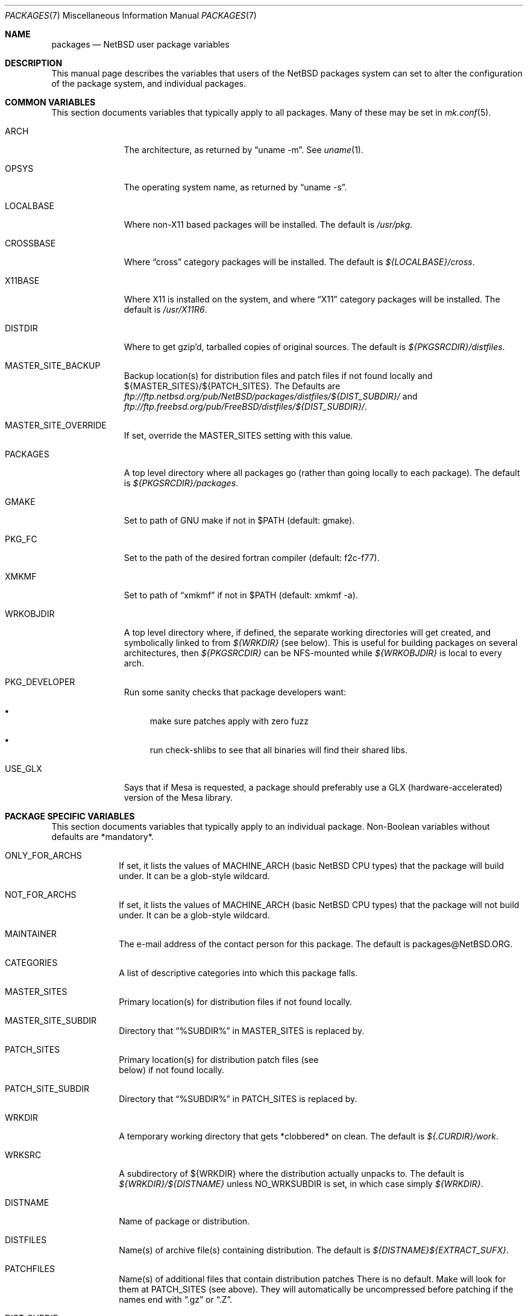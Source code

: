 .\"	$NetBSD: packages.7,v 1.44 2001/01/24 10:01:14 garbled Exp $
.\"
.\" from: NetBSD: bsd.pkg.mk,v 1.89 1998/06/01 21:30:10 hubertf Exp
.\"
.\"	This file is in the public domain.
.\"
.Dd October 22, 2000
.Dt PACKAGES 7
.Os
.Sh NAME
.Nm packages
.Nd
.Nx
user package variables
.Sh DESCRIPTION
This manual page describes the variables that users of the
.Nx
packages system can set to alter the configuration of the package system,
and individual packages.
.Sh COMMON VARIABLES
This section documents variables that typically apply to all packages.
Many of these may be set in
.Xr mk.conf 5 .
.Bl -tag -indent -width XXXXXXXXX
.It ARCH
The architecture, as returned by
.Dq uname -m .
See
.Xr uname 1 .
.It OPSYS
The operating system name, as returned by 
.Dq uname -s .
.It LOCALBASE
Where non-X11 based packages will be installed.
The default is
.Pa /usr/pkg .
.It CROSSBASE
Where
.Dq cross
category packages will be installed.
The default is
.Pa ${LOCALBASE}/cross .
.It X11BASE
Where X11 is installed on the system, and where
.Dq X11
category packages will be installed.
The default is
.Pa /usr/X11R6 .
.It DISTDIR
Where to get gzip'd, tarballed copies of original sources.  The default is
.Pa ${PKGSRCDIR}/distfiles .
.It MASTER_SITE_BACKUP
Backup location(s) for distribution files and patch files if not found
locally and ${MASTER_SITES}/${PATCH_SITES}.  The Defaults are
.Pa ftp://ftp.netbsd.org/pub/NetBSD/packages/distfiles/${DIST_SUBDIR}/
and
.Pa ftp://ftp.freebsd.org/pub/FreeBSD/distfiles/${DIST_SUBDIR}/ .
.It MASTER_SITE_OVERRIDE
If set, override the MASTER_SITES setting with this value.
.It PACKAGES
A top level directory where all packages go (rather than going locally
to each package).  The default is
.Pa ${PKGSRCDIR}/packages .
.It GMAKE
Set to path of GNU make if not in $PATH (default: gmake).
.It PKG_FC
Set to the path of the desired fortran compiler (default: f2c-f77).
.It XMKMF
Set to path of
.Dq xmkmf
if not in $PATH (default: xmkmf -a).
.It WRKOBJDIR
A top level directory where, if defined, the separate working
directories will get created, and symbolically linked to from
.Pa ${WRKDIR}
(see below).  This is useful for building packages on several
architectures, then
.Pa ${PKGSRCDIR}
can be NFS-mounted while
.Pa ${WRKOBJDIR}
is local to every arch.
.It PKG_DEVELOPER
Run some sanity checks that package developers want:
.Bl -bullet
.It
make sure patches apply with zero fuzz
.It
run check-shlibs to see that all binaries will find their 
shared libs.
.El
.It USE_GLX 
Says that if Mesa is requested, a package should preferably use a
GLX (hardware-accelerated) version of the Mesa library.
.El
.Sh PACKAGE SPECIFIC VARIABLES
This section documents variables that typically apply to an individual
package.  Non-Boolean variables without defaults are *mandatory*.
.Bl -tag -indent XXXXXXXX -width XXXXXXXX
.It ONLY_FOR_ARCHS
If set, it lists the values of MACHINE_ARCH (basic
.Nx
CPU types) that the package will build under.
It can be a glob-style wildcard.
.It NOT_FOR_ARCHS
If set, it lists the values of MACHINE_ARCH (basic
.Nx
CPU types) that the package will not build under.
It can be a glob-style wildcard.
.It MAINTAINER
The e-mail address of the contact person for this package.  The default
is packages@NetBSD.ORG.
.It CATEGORIES
A list of descriptive categories into which this package falls.
.It MASTER_SITES
Primary location(s) for distribution files if not found locally.
.It MASTER_SITE_SUBDIR
Directory that
.Dq %SUBDIR%
in MASTER_SITES is replaced by.
.It PATCH_SITES
Primary location(s) for distribution patch files (see
.Dv It PATCHFILES
below) if not found locally.
.It PATCH_SITE_SUBDIR
Directory that
.Dq %SUBDIR%
in PATCH_SITES is replaced by.
.It WRKDIR
A temporary working directory that gets *clobbered* on clean.  The default is
.Pa ${.CURDIR}/work .
.It WRKSRC
A subdirectory of ${WRKDIR} where the distribution actually
unpacks to.  The default is
.Pa ${WRKDIR}/${DISTNAME}
unless
.Dv NO_WRKSUBDIR
is set, in which case simply
.Pa ${WRKDIR} .
.It DISTNAME
Name of package or distribution.
.It DISTFILES
Name(s) of archive file(s) containing distribution.  The default is
.Pa ${DISTNAME}${EXTRACT_SUFX} .
.It PATCHFILES
Name(s) of additional files that contain distribution patches
There is no default.  Make will look for them at
.Dv PATCH_SITES
(see above).  They will automatically be uncompressed before patching if
the names end with
.Dq .gz
or
.Dq .Z .
.It DIST_SUBDIR
Suffix to
.Pa ${DISTDIR} .
If set, all
.Pa ${DISTFILES} 
and
.Pa ${PATCHFILES}
will be put in this subdirectory of
.Pa ${DISTDIR}.
.It ALLFILES	
All of
.Pa ${DISTFILES}
and
.Pa ${PATCHFILES} .
.It IGNOREFILES
If some of the
.Pa ${ALLFILES}
are not checksum-able, set this variable to their names.
.It PKGNAME	
Name of the package file to create if the
.Pa ${DISTNAME}
isn't really relevant for the package.  The default is
.Pa ${DISTNAME} .
.It SVR4_PKGNAME	
Name of the package file to create if the
.Pa ${PKGNAME}
isn't unique enough on a SVR4 system. The default is
.Pa ${PKGNAME}
which may be shortened when you use gensolpkg. Only add SVR4_PKGNAME if
.Pa ${PKGNAME}
does not produce an unique package name on a SVR4 system.
The lenght of SVR4_PKGNAME is limited to 5 characters.
.It EXTRACT_ONLY
If defined, a subset of
.Pa ${DISTFILES}
you want to actually extract.
.It PATCHDIR 	
A directory containing any additional patches you made
to package this software.  The default is
.Pa ${.CURDIR}/patches .
.It SCRIPTDIR 
A directory containing any auxiliary scripts.  The default is
.Pa ${.CURDIR}/scripts .
.It FILESDIR 	
A directory containing any miscellaneous additional files.  The default is
.Pa ${.CURDIR}/files .
.It PKGDIR 	
A direction containing any package creation files.  The default is
.Pa ${.CURDIR}/pkg .
.It PKG_DBDIR	
Where package installation is recorded.  The default is
.Pa /var/db/pkg .
.It FORCE_PKG_REGISTER
If set, it will overwrite any existing package registration information in
.Pa ${PKG_DBDIR}/${PKGNAME} .
.It NO_MTREE	
If set, will not invoke mtree from
.Pa bsd.pkg.mk
from the
.Dq install
target.
.It MTREE_FILE
The name of the mtree file.  The default is
.Pa /etc/mtree/BSD.x11.dist
if
.Dv USE_IMAKE
or
.Dv USE_X11BASE
is set, or
.Pa /etc/mtree/BSD.pkg.dist
otherwise.
.It USE_X11
Instructs the package system that the package will use headers and libraries
from
.Dv X11BASE
and so a check must be made that these are available.
If they are not, an IGNORE message will be displayed, and the package
will not be built.
.It PLIST_SRC	   
Which file(s) to use to build
.Pa ${PLIST} .
Either
.Pa ${PKGDIR}/PLIST
or
.Pa ${PKGDIR}/PLIST-mi
plus
.Pa ${PKGDIR}/PLIST-md.shared
or
.Pa ${PKGDIR}/PLIST-md.static ,
if not set otherwise.
.It INSTALL_FILE
The name of a script which will be invoked when installing
binary packages. If there is a file called
.Pa ${PKGDIR}/INSTALL ,
that file will be used.
.It DEINSTALL_FILE
The name of a script which will be invoked when de-installing
binary packages. If there is a file called
.Pa ${PKGDIR}/DEINSTALL ,
that file will be used.
.It REQ_FILE
The name of a script that is invoked before installation and de-installation
to ensure things are available.
If there is a file called
.Pa ${PKGDIR}/REQ ,
that file will be used.
.It MESSAGE_FILE
The name of a file which will be displayed when installing
binary packages. If there is a file called
.Pa ${PKGDIR}/MESSAGE ,
that file will be used.
.It NO_BIN_ON_CDROM
Binaries of this package may not be placed on CDROM.  Set this string to
.Pa ${RESTRICTED} .
.It NO_BIN_ON_FTP
Binaries of this package may not be made available via ftp.  Set this string to
.Pa ${RESTRICTED} .
.It NO_BUILD	
Use a dummy (do-nothing) build target.
.It NO_CONFIGURE
Use a dummy (do-nothing) configure target.
.It NO_DESCRIBE
Use a dummy (do-nothing) describe target.
.It NO_EXTRACT
Use a dummy (do-nothing) extract target.
.It NO_INSTALL
Use a dummy (do-nothing) install target.
.It NO_PACKAGE
Use a dummy (do-nothing) package target.
.It NO_PKG_REGISTER
Don't register a package install as a package.
.It NO_SRC_ON_CDROM
Distfile(s) of this package may not be placed on CDROM.  Set this string to
.Pa ${RESTRICTED} .
.It NO_SRC_ON_FTP
Distfile(s) of this package may not be made available via ftp.  Set this string to
.Pa ${RESTRICTED} .
If this variable is set, the distfile will not be mirrored by ftp.netbsd.org.
.It NO_WRKSUBDIR
Assume package unpacks directly into
.Pa ${WRKDIR} .
.It NO_DEPENDS
Don't verify build of dependencies.
.It CHECK_SHLIBS
Do not run 'check-shlibs' even if PKG_DEVELOPER is set. This prevents
errors on emul/compat packages (e.g. Linux binaries, ...).
.It MAKEFILE
Name of the Makefile in ${WRKSRC}, used in the default build and
install targets. Default: 
.Dq Makefile .
.It BROKEN	
Package is broken.  Set this string to the reason why.
.It RESTRICTED
Package is restricted.  Set this string to the reason why.
.It LICENCE
The package has a non-standard licence, such as shareware, or non-commercial-use
only. This string should be set to the type of licence the package has,
like "shareware", or "non-commercial-use". If LICENCE is set, the
.Dv ACCEPTABLE_LICENCES
variable will be searched, if set, for a string matching the licence.
.It PASSIVE_FETCH	
Uses passive
.Xr ftp 1
to retrieve distribution files.
.It USE_LIBTOOL	
Says that the package uses
.Pa libtool
to manage building of libraries and shared objects, where applicable.
.It LTCONFIG_OVERRIDE
If set, override the specified
.Pa ltconfig
for using
.Pa pkglibtool
instead of the pkg's own
.Pa libtool .
.It LIBTOOL_OVERRIDE
If set, override the specified
.Pa libtool
with our
.Pa pkglibtool .
.It USE_FORTRAN
Says that the package uses a fortran compiler for building.
.It USE_GMAKE	
Says that the package uses
.Pa gmake .
.It USE_JAVA
Says that the package uses a Java virtual machine.
.It USE_PERL5	
Says that the package uses
.Pa perl5
for building and running.
.It USE_IMAKE	
Says that the package uses
.Pa imake .
.It USE_MESA 
Says that the package uses the Mesa library.  This will include all
Mesa components that are not included in the installed X11
distribution.
.It USE_SSL	
Says that the package uses a SSL library. The location of the SSL
installation can be found in
.Dv ${SSLBASE} .
.It USE_X11BASE	
Says that the package installs itself into the X11 base directory
.Dv ${X11BASE} .
This is necessary for packages that install X11 fonts, application
default files or Imake rule or template files. 
.It USE_XAW 
Says that the package uses the Athena widget set.
.It USE_XPM 
Says that the package uses the Xpm library. If it is not included
in the installed X11 distribution the xpm package will be used.
.It USE_GTEXINFO	
Says that the package uses gtexinfo.
.It USE_MOTIF
Says that the package uses Motif (it will use lesstif if
Motif is unavailable)
.It NO_INSTALL_MANPAGES
For imake packages that don't like the install.man target.
.It HAS_CONFIGURE
Says that the package has its own configure script.
.It GNU_CONFIGURE
Set if you are using GNU configure (optional).
.It CONFIGURE_SCRIPT
Name of configure script, defaults to
.Pa configure .
.It CONFIGURE_ARGS
Pass these args to configure if ${HAS_CONFIGURE} is set.
.It CONFIGURE_ENV
Pass these env (shell-like) to configure if
.Pa ${HAS_CONFIGURE}
is set.
.It SCRIPTS_ENV
Additional environment variables passed to scripts in
.Pa ${SCRIPTDIR}
executed by
.Pa bsd.pkg.mk .
.It MAKE_ENV	
Additional environment variables passed to sub-make in build stage.
.It CFLAGS	
Any CFLAGS you wish passed to the configure script and/or sub-make in
build stage.
.It LDFLAGS	
Any LDFLAGS you wish passed to the configure script and/or sub-make in
build stage.  LDFLAGS is pre-loaded with rpath settings for ELF machines
depending on the setting of USE_X11 or USE_MOTIF.  If you do not wish
to override these settings, use LDFLAGS+=.
.It MAKE_ENV	
Additional environment variables passed to sub-make in build stage.
.It IS_INTERACTIVE
Set this if your package needs to interact with the user
during a build.  User can then decide to skip this package by
setting
.Dv ${BATCH} ,
or compiling only the interactive package by setting
.Dv ${INTERACTIVE} .
.It FETCH_DEPENDS
A list of
.Dq path:dir
pairs of other package this package depends in the
.Dq fetch
stage. 
.Dq path
is the name of a file if it starts with a slash
(/), an executable otherwise.  make will test for the existence (if it
is a full pathname) or search for it in your
.Dv $PATH
(if it is an executable) and go into
.Dq dir
to do a
.Dq make all install
if it's not found.
.It BUILD_DEPENDS
A list of
.Dq path:dir
pairs of other package this package depends to build
(between the
.Dq extract
and
.Dq build
stages, inclusive).  The test done to
determine the existence of the dependency is the same as
.Dv FETCH_DEPENDS .
.It RUN_DEPENDS
This definition is deprecated, and is no longer used in the packages
collection. It should be replaced by a simple
.Dq DEPENDS
definition.  
.It LIB_DEPENDS
This definition is deprecated, and is no longer used in the packages
collection. It should be replaced by a simple
.Dq DEPENDS
definition.
.It DEPENDS
A list of prerequisite packages. The format of this entry is
.Dq pkgname:dir .
If the
.Dq pkgname
package is not installed, then it will be built and
installed from the source package in
.Dq dir .
.It CONFLICTS          
A list of other ports this package conflicts with. Use this for packages
that install identical set of files. The format of this entry is
.Dq pkgname .
.It EXTRACT_CMD
Command for extracting archive.  The default is
.Xr tar 1 .
.It EXTRACT_SUFX
Suffix for archive names.  The default is
.Dq .tar.gz .
.It EXTRACT_BEFORE_ARGS
Arguments to
.Dv ${EXTRACT_CMD}
before the filename argument.  The default is
.Dq -xzf .
.It EXTRACT_AFTER_ARGS
Arguments to
.Dv ${EXTRACT_CMD}
following the filename argument.  There is no default.
.It FETCH_CMD		 
Full path to ftp/http command if not in
.Dv $PATH .
The default is
.Pa /usr/bin/ftp .
.It NO_IGNORE    
Set this to
.Dq YES
(most probably in a
.Dq make fetch
in
.Pa ${PKGSRCDIR} )
if you want to fetch all distfiles, even for packages not built due to
limitation by absent X or Motif.
.\" XXXmrg -- this shouldn't be documented.  if we want to export the
.\" feature, give it a different name, or something.
.It __ARCH_OK    
Internal variable set if the package is ok to build on this architecture. Set
to
.Dq YES
to insist on e.g. fetching all distfiles (for interactive use in
.Pa ${PKGSRCDIR} ,
mostly. 
.It ALL_TARGET
The target to pass to make in the package when building.  The default is
.Dq all .
.It INSTALL_TARGET
The target to pass to make in the package when installing.  The default is
.Dq install .
.It MASTER_SORT
List of suffixes for preferred download locations to sort the MASTER_SITES
accordingly.
.It MASTER_SORT_REGEX
Similar to MASTER_SORT, but takes a list of regular expressions for
finer grained control.
.It OSVERSION_SPECIFIC
Used to denote packages, such as LKM's, which are tightly bound to a specific
version of the OS.  Such binary packages are not backwards compatible with 
other versions of the OS, and should be uploaded to a version specific 
directory on the FTP.  This variable is not currently used by any of the 
package system internals, but may be used in the future.  Set this to
.Dq YES
to denote such a package.
.El
.Sh MOTIF SUPPORT
This section documents variables related to the use and installation of
Motif and/or LessTiF.
.Bl -tag -indent XXXXXXXX -width XXXXXXXX
.It USE_MOTIF
Set this in your package if it requires Motif.
If Motif is not present on your system, the lesstif package will be
installed for you.
.It MOTIFLIB	
Set automatically to the Motif or Lesstif library name.
.El
.Sh PACKAGE DISTFILE REPOSITORIES
.Pp
The following variables allow to override the default package
repositories, they define a space separated list of mirror sites to be
used instead of the defaults to retrieve packages from (usually if
there's a closer or cheaper site).
.Pp
.Sq %SUBDIR%
and
.Sq ${DIST_SUBDIR}
are replaced by a package specific strings.
.Pp
.Bl -tag -width OBJMACHINE
.It Sy MASTER_SITE_BACKUP
Backup sites for packages that are maintained in
.Sq ftp.netbsd.org:/pub/NetBSD/packages/distfiles/${DIST_SUBDIR} .
.It Sy MASTER_SITE_GNU
GNU source mirror.
.It Sy MASTER_SITE_LOCAL
Local package source distributions that are maintained in
.Sq ftp.netbsd.org:/pub/NetBSD/packages/distfiles/LOCAL_PORTS/ .
.It Sy MASTER_SITE_PERL_CPAN
Perl CPAN mirror.
.It Sy MASTER_SITE_TEX_CTAN
TeX CTAN mirror.
.It Sy MASTER_SITE_SUNSITE
sunsite.unc.edu mirror.
.It Sy MASTER_SITE_XCONTRIB
X Window System contributed source mirror.
.El
.Sh SPECIAL VARIABLES
Variables to change if you want a special behavior:
.Bl -tag -indent XXXXXXXX -width XXXXXXXX
.It ECHO_MSG	
Used to print all the
.Dq ===>
style prompts - override this
to turn them off.  The default is
.Pa /bin/echo .
.It CLEAR_DIRLIST
If set, cause the
.Dq clean-update
target to completely clean up and lose the list of dependent packages.  Use
with care!
.It DEPENDS_TARGET
The target to execute when a package is calling a dependency.  The default
depends on the target that is used:
.Dq package
for
.Dq make package ,
.Dq update
for
.Dq make update ,
and
.Dq reinstall
for all other targets.
.It NOCLEAN
If set, prevent the
.Dq update
target from cleaning up after itself.
.It PKG_VERBOSE
If set, print out more information about the automatic manual
page handling, and package deletion (see the
.Dq install,
.Dq deinstall
and
.Dq update
targets),
and also sets PATCH_DEBUG as well.
.It REINSTALL
During update, deinstall each package before calling
.Sq ${DEPENDS_TARGET}
(see the
.Dq update
target for more information).
.It UPDATE_TARGET
The target to execute for building a package during
.Dq make update .
Defaults to
.Dq install .
Other good targets are
.Dq package
or
.Dq bin-install .
Do not set this to
.Dq update
or you will get stuck in an endless loop!
.El
.Sh INSTALL VARIABLES
This section documents variables that serve as convenient aliases.
for your *-install targets.
.Bl -tag -indent XXXXXXXX -width XXXXXXXX
.It INSTALL_PROGRAM	
A command to install binary executables.
Use these like:
.Dq ${INSTALL_PROGRAM} ${WRKSRC}/prog ${PREFIX}/bin .
.It INSTALL_SCRIPT	
A command to install executable scripts.
.It INSTALL_DATA		
A command to install sharable data.
.It INSTALL_MAN		
A command to install manpages (doesn't compress).
.It INSTALL_PROGRAM_DIR
Create a directory for storing programs.
.It INSTALL_SCRIPT_DIR
Create a directory for storing scripts.
.It INSTALL_DATA_DIR	
Create a directory for storing arbitrary data.
.It INSTALL_MAN_DIR	
Create a directory for storing man pages.
.El
.Sh MANUAL PAGE VARIABLES
This section docuemnts variables used to configure the way manual pages
are installed by this package.
.Bl -tag -indent XXXXXXXX -width XXXXXXXX
.It MANCOMPRESSED
Indicates that the package installs manpages in a compressed
form.  The default package installs manpages uncompressed.
.It INFO_FILES	
set to the base names of the info files you wish to be installed in the
info dir file. Automatically sets
.Dv USE_GTEXINFO .
.El
.Sh PACKAGE TARGETS
This section documents the default targets and their behaviors.  If any
target relies on another target for completion (eg, the
.Dq install
target relies on the
.Dq build
target), then these targets will be executed beforehand.
.Bl -tag -indent XXXXXXXX -width XXXXXXXX
.It fetch		
Retrieves
.Dv ${DISTFILES}
and
.Dv ${PATCHFILES}
into
.Pa ${DISTDIR}
as necessary.
.It fetch-list
Show list of files that would be retrieved by fetch.
.It extract	
Unpacks
.Dv ${DISTFILES} into
.Pa ${WRKDIR}.
.It patch		
Apply any provided patches to the source.
.It configure	
Runs either GNU configure, one or more local configure scripts or
nothing, depending on what's available.
.It build		
Actually compile the sources.
.It install	
Install the results of a build.
.It bin-install	
Install a binary package if available, do a 
.Dq make package
else.
.It reinstall	
Install the results of a build, ignoring
.Dq already installed
flag.
.It deinstall	
Remove the installation.
.It update	
Update the installation of the current and all dependent packages that
are installed on the system.
.It package	
Create a binary package other people can use.
.It clean	
Clean the source tree for a package.
.It clean-depends	
Clean the source tree for a package and the packages it depends upon.
.It clean-update	
Clean the source tree for a package and all dependent packages that
are installed on the system.
.It describe
Try to generate a one-line description for each package for
use in INDEX files and the like.
.It checksum	
Use
.Pa files/md5
to ensure that your distfiles are valid.
.It makesum	
Generate
.Pa files/md5
(only do this for your own packages!).
.It readme	
Create a README.html file describing the category or package. See
.Pa ${PKGSRCDIR}/Packages.txt
for more details.
.It mirror-distfiles
Mirror the distfile(s) if they are freely redistributable. If
.Dv NO_SRC_ON_FTP
is set in the package's Makefile (usually to 
.Pa ${RESTRICTED} )
then that reason is printed, and the distfile is not mirrored.
.El
.Pp
Default sequence for
.Dq all
is:  fetch checksum extract patch configure build.
.Pp
.\" Please read the comments in the targets section below, you
.\" should be able to use the pre-* or post-* targets/scripts
.\" (which are available for every stage except checksum) or
.\" override the do-* targets to do pretty much anything you want.
NEVER override the
.Dq regular
targets unless you want to open a major can of worms.
.Sh SEE ALSO
.Xr make 1 ,
.Xr mk.conf 5
and
.Rs
.%T "Documentation on the NetBSD Package System"
.Re
.Pa ${PKGSRCDIR}/Packages.txt
.Sh HISTORY
This manual page is based upon the comments in the
.Pa bsd.pkg.mk
file, as distributed with NetBSD.  The sources to this are far
and varied across all free BSD projects.
